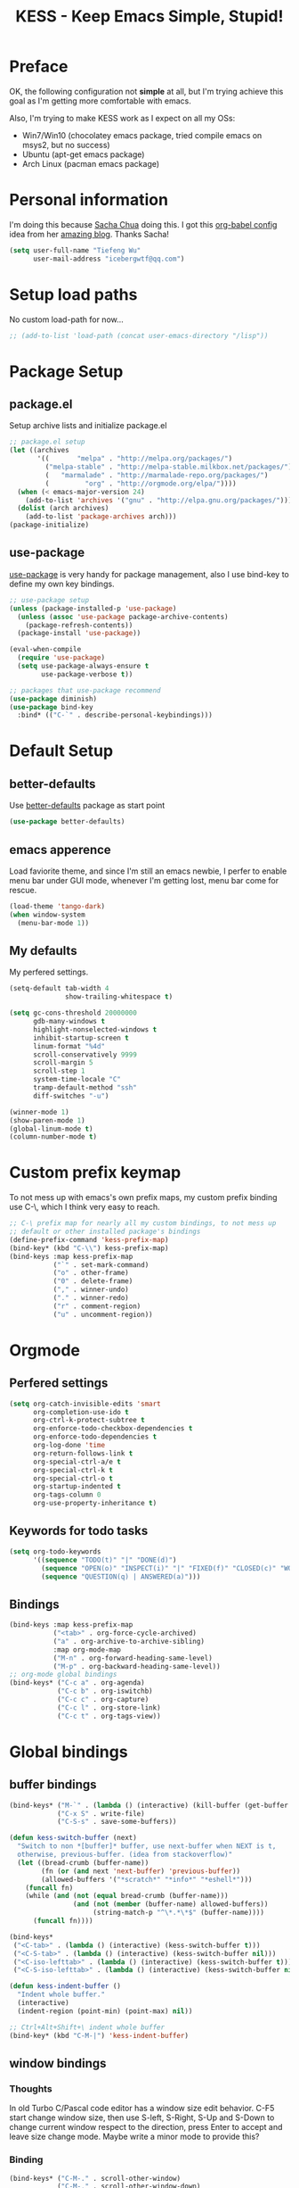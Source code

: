 #+TITLE: KESS - Keep Emacs Simple, Stupid!
#+STARTUP: content
#+OPTIONS: toc:4 h:4

* Preface
OK, the following configuration not *simple* at all, but I'm trying achieve this
goal as I'm getting more comfortable with emacs.

Also, I'm trying to make KESS work as I expect on all my OSs:
- Win7/Win10 (chocolatey emacs package, tried compile emacs on msys2, but no
  success)
- Ubuntu (apt-get emacs package)
- Arch Linux (pacman emacs package)
* Personal information
I'm doing this because [[https://github.com/sachac][Sacha Chua]] doing this. I got this [[https://github.com/sachac/.emacs.d][org-babel config]] idea
from her [[http://sachachua.com/blog/][amazing blog]]. Thanks Sacha!
#+BEGIN_SRC emacs-lisp
  (setq user-full-name "Tiefeng Wu"
        user-mail-address "icebergwtf@qq.com")
#+END_SRC
* Setup load paths
No custom load-path for now...
#+BEGIN_SRC emacs-lisp
  ;; (add-to-list 'load-path (concat user-emacs-directory "/lisp"))
#+END_SRC
* Package Setup
** package.el
Setup archive lists and initialize package.el
#+BEGIN_SRC emacs-lisp
  ;; package.el setup
  (let ((archives
         '((       "melpa" . "http://melpa.org/packages/")
           ("melpa-stable" . "http://melpa-stable.milkbox.net/packages/")
           (   "marmalade" . "http://marmalade-repo.org/packages/")
           (         "org" . "http://orgmode.org/elpa/"))))
    (when (< emacs-major-version 24)
      (add-to-list 'archives '("gnu" . "http://elpa.gnu.org/packages/")))
    (dolist (arch archives)
      (add-to-list 'package-archives arch)))
  (package-initialize)
#+END_SRC
** use-package
[[https://github.com/jwiegley/use-package][use-package]] is very handy for package management, also I use bind-key to define
my own key bindings.
#+BEGIN_SRC emacs-lisp
  ;; use-package setup
  (unless (package-installed-p 'use-package)
    (unless (assoc 'use-package package-archive-contents)
      (package-refresh-contents))
    (package-install 'use-package))

  (eval-when-compile
    (require 'use-package)
    (setq use-package-always-ensure t
          use-package-verbose t))

  ;; packages that use-package recommend
  (use-package diminish)
  (use-package bind-key
    :bind* (("C-`" . describe-personal-keybindings)))
#+END_SRC
* Default Setup
** better-defaults
Use [[https://github.com/technomancy/better-defaults][better-defaults]] package as start point
#+BEGIN_SRC emacs-lisp
(use-package better-defaults)
#+END_SRC
** emacs apperence
Load faviorite theme, and since I'm still an emacs newbie, I perfer to enable
menu bar under GUI mode, whenever I'm getting lost, menu bar come for rescue.
#+BEGIN_SRC emacs-lisp
(load-theme 'tango-dark)
(when window-system
  (menu-bar-mode 1))
#+END_SRC
** My defaults
My perfered settings.
#+BEGIN_SRC emacs-lisp
  (setq-default tab-width 4
                show-trailing-whitespace t)

  (setq gc-cons-threshold 20000000
        gdb-many-windows t
        highlight-nonselected-windows t
        inhibit-startup-screen t
        linum-format "%4d"
        scroll-conservatively 9999
        scroll-margin 5
        scroll-step 1
        system-time-locale "C"
        tramp-default-method "ssh"
        diff-switches "-u")

  (winner-mode 1)
  (show-paren-mode 1)
  (global-linum-mode t)
  (column-number-mode t)
#+END_SRC
* Custom prefix keymap
To not mess up with emacs's own prefix maps, my custom prefix binding use C-\,
which I think very easy to reach.
#+BEGIN_SRC emacs-lisp
  ;; C-\ prefix map for nearly all my custom bindings, to not mess up
  ;; default or other installed package's bindings
  (define-prefix-command 'kess-prefix-map)
  (bind-key* (kbd "C-\\") kess-prefix-map)
  (bind-keys :map kess-prefix-map
             ("`" . set-mark-command)
             ("o" . other-frame)
             ("0" . delete-frame)
             ("," . winner-undo)
             ("." . winner-redo)
             ("r" . comment-region)
             ("u" . uncomment-region))
#+END_SRC
* Orgmode
** Perfered settings
#+BEGIN_SRC emacs-lisp
(setq org-catch-invisible-edits 'smart
      org-completion-use-ido t
      org-ctrl-k-protect-subtree t
      org-enforce-todo-checkbox-dependencies t
      org-enforce-todo-dependencies t
      org-log-done 'time
      org-return-follows-link t
      org-special-ctrl-a/e t
      org-special-ctrl-k t
      org-special-ctrl-o t
      org-startup-indented t
      org-tags-column 0
      org-use-property-inheritance t)
#+END_SRC
** Keywords for todo tasks
#+BEGIN_SRC emacs-lisp
(setq org-todo-keywords
      '((sequence "TODO(t)" "|" "DONE(d)")
        (sequence "OPEN(o)" "INSPECT(i)" "|" "FIXED(f)" "CLOSED(c)" "WONTFIX(w)" "NOREPROD(n)")
        (sequence "QUESTION(q) | ANSWERED(a)")))
#+END_SRC
** Bindings
#+BEGIN_SRC emacs-lisp
  (bind-keys :map kess-prefix-map
             ("<tab>" . org-force-cycle-archived)
             ("a" . org-archive-to-archive-sibling)
             :map org-mode-map
             ("M-n" . org-forward-heading-same-level)
             ("M-p" . org-backward-heading-same-level))
  ;; org-mode global bindings
  (bind-keys* ("C-c a" . org-agenda)
              ("C-c b" . org-iswitchb)
              ("C-c c" . org-capture)
              ("C-c l" . org-store-link)
              ("C-c t" . org-tags-view))
#+END_SRC
* Global bindings
** buffer bindings
#+BEGIN_SRC emacs-lisp
  (bind-keys* ("M-`" . (lambda () (interactive) (kill-buffer (get-buffer (buffer-name)))))
              ("C-x S" . write-file)
              ("C-S-s" . save-some-buffers))

  (defun kess-switch-buffer (next)
    "Switch to non *[buffer]* buffer, use next-buffer when NEXT is t,
    otherwise, previous-buffer. (idea from stackoverflow)"
    (let ((bread-crumb (buffer-name))
          (fn (or (and next 'next-buffer) 'previous-buffer))
          (allowed-buffers '("*scratch*" "*info*" "*eshell*")))
      (funcall fn)
      (while (and (not (equal bread-crumb (buffer-name)))
                  (and (not (member (buffer-name) allowed-buffers))
                       (string-match-p "^\*.*\*$" (buffer-name))))
        (funcall fn))))

  (bind-keys*
   ("<C-tab>" . (lambda () (interactive) (kess-switch-buffer t)))
   ("<C-S-tab>" . (lambda () (interactive) (kess-switch-buffer nil)))
   ("<C-iso-lefttab>" . (lambda () (interactive) (kess-switch-buffer t)))
   ("<C-S-iso-lefttab>" . (lambda () (interactive) (kess-switch-buffer nil))))

  (defun kess-indent-buffer ()
    "Indent whole buffer."
    (interactive)
    (indent-region (point-min) (point-max) nil))

  ;; Ctrl+Alt+Shift+\ indent whole buffer
  (bind-key* (kbd "C-M-|") 'kess-indent-buffer)
#+END_SRC
** window bindings
*** Thoughts
In old Turbo C/Pascal code editor has a window size edit behavior. C-F5 start
change window size, then use S-left, S-Right, S-Up and S-Down to change current
window respect to the direction, press Enter to accept and leave size change
mode. Maybe write a minor mode to provide this?
*** Binding
#+BEGIN_SRC emacs-lisp
  (bind-keys* ("C-M-." . scroll-other-window)
              ("C-M-," . scroll-other-window-down)
              ("C-M-h" . windmove-left)
              ("C-M-j" . windmove-down)
              ("C-M-k" . windmove-up)
              ("C-M-l" . windmove-right))
#+END_SRC
** navigation bindings
#+BEGIN_SRC emacs-lisp
(bind-keys ("M-n" . forward-paragraph)
           ("M-p" . backward-paragraph))
#+END_SRC
** search and replace bindings
#+BEGIN_SRC emacs-lisp
(bind-keys* ("C-M-/" . query-replace)
            ("C-M-?" . query-replace-regexp))
#+END_SRC
** other bindings
#+BEGIN_SRC emacs-lisp
  (bind-keys* ("<backspace>" . delete-backward-char)
              ("M-\\" . hippie-expand)
              ("C-S-g" . occur))
#+END_SRC
* Essential packages
These're packages I think is essential.
** undo-tree
#+BEGIN_SRC emacs-lisp
(use-package undo-tree
  :bind* (("C-z" . undo-tree-undo)
          ("C-/" . undo-tree-redo))
  :config
  (global-undo-tree-mode))
#+END_SRC
** smex
#+BEGIN_SRC emacs-lisp
  (use-package smex
    :bind* (("M-x" . smex)
            ("M-X" . execute-extended-command)
            :map kess-prefix-map
            ("M-x" . smex-major-mode-commands)))
#+END_SRC
** company
#+BEGIN_SRC emacs-lisp
  (use-package company
    :diminish company-mode
    :demand
    :bind (:map company-active-map
                ("M-n" . company-next-page)
                ("M-p" . company-previous-page)
                ("C-n" . company-select-next-or-abort)
                ("C-p" . company-select-previous-or-abort))
    :config
    (setq company-idle-delay 0.3
          company-tooltip-limit 12
          company-minimum-prefix-length 2)
    (global-company-mode 1))
#+END_SRC
** ido related
#+BEGIN_SRC emacs-lisp
  (ido-mode 1)
  (ido-everywhere 1)

  (use-package ido-ubiquitous
    :config
    (ido-ubiquitous-mode 1))

  (use-package flx-ido
    :config
    (setq ido-enable-prefix nil
          ido-enable-flex-matching t
          ido-use-faces nil
          ido-create-new-buffer 'always
          ido-use-filename-at-point 'guess
          ido-max-prospects 10
          ido-default-file-method 'selected-window
          ido-auto-merge-work-directories-length -1)
    (flx-ido-mode 1))
#+END_SRC
* Useful handy packages
In order to be KESS, I'll only choose some little packages besides essential
packages loaded above.
#+BEGIN_SRC emacs-lisp
  (use-package popwin
    :config
    (popwin-mode 1))
  (use-package ag)
  (use-package ack)
  (use-package bookmark+)
#+END_SRC
* Evil-mode
Maybe I can totally discard later?  And I'm think about create a minor mode like
[[https://github.com/chrisdone/god-mode][god-mode]] and evil-mode, but just a thin layer to provide vim's normal state and
visual state. =Of course, this will be a tough task for me now.=
** Features & thoughts
- use CapsLock to switch
- insert state as pure emacs
- normal state + visual state = view state (or browse state?)
** Evil setup
#+BEGIN_SRC emacs-lisp
  (use-package evil
    :diminish undo-tree-mode
    :bind* (("C-:" . evil-ex)
            :map kess-prefix-map ("C-\\" . evil-mode))
    :config
    (unbind-key "C-z" evil-normal-state-map)
    (unbind-key "C-z" evil-motion-state-map)
    (unbind-key "C-z" evil-insert-state-map)

    (setq evil-esc-delay 0)

    (use-package evil-visualstar
      :config
      (global-evil-visualstar-mode t))

    (use-package evil-numbers
      :bind (:map evil-normal-state-map
                  ("+" . evil-numbers/inc-at-pt)
                  ("-" . evil-numbers/dec-at-pt))))
#+END_SRC
* Coding setup
** Syntax Check
Flycheck is a bit annoying when enabled globally, so I use it only when needed.
#+BEGIN_SRC emacs-lisp
  (use-package flycheck
    :diminish flycheck-mode
    :bind (:map kess-prefix-map
                ("f" . flycheck-mode))
    :config
    (use-package flycheck-pos-tip)
    (when (display-graphic-p (selected-frame))
      (eval-after-load 'flycheck
        '(custom-set-variables
          '(flycheck-display-errors-function #'flycheck-pos-tip-error-messages)))))
#+END_SRC
** Templating
Learn more and get used to it.
#+BEGIN_SRC emacs-lisp
(use-package yasnippet
  :diminish yas-minor-mode
  :config
  (setq yas-snippet-dirs (concat user-emacs-directory "snippets"))
  (yas-global-mode 1))
#+END_SRC
** Lisp coding setup
:PROPERTIES:
:CUSTOM_ID: paredit
:END:
#+BEGIN_SRC emacs-lisp
  (defun add-lisp-hook (func)
    (dolist (x '(scheme emacs-lisp lisp clojure lisp-interaction slime-repl cider-repl))
      (add-hook (intern (concat (symbol-name x) "-mode-hook")) func)))
#+END_SRC
*** clojure
#+BEGIN_SRC emacs-lisp
  (use-package clojure-mode :defer t)
  (use-package cider :defer t)
#+END_SRC
*** common lisp
#+BEGIN_SRC emacs-lisp
(load (expand-file-name "~/quicklisp/slime-helper.el"))
(setq inferior-lisp-program "sbcl")
#+END_SRC
*** paredit
#+BEGIN_SRC emacs-lisp
  (use-package paredit
    :demand
    :bind (:map paredit-mode-map
                ("C-." . paredit-forward-slurp-sexp)
                ("C-," . paredit-forward-barf-sexp)
                ("C-\>" . paredit-backward-barf-sexp)
                ("C-\<" . paredit-backward-slurp-sexp)
                ("M-n" . paredit-forward)
                ("M-p" . paredit-backward))
    :config
    (add-lisp-hook 'enable-paredit-mode))
#+END_SRC
*** emacs-lisp
#+BEGIN_SRC emacs-lisp
  (use-package eldoc
    :diminish eldoc-mode
    :config
    (eldoc-add-command 'paredit-backward-delete 'paredit-close-round)
    (add-lisp-hook (lambda () (eldoc-mode 1))))
#+END_SRC
** Ruby coding setup
#+BEGIN_SRC emacs-lisp
#+END_SRC
** C# coding setup
More dig into omnisharp-emacs.
#+BEGIN_SRC emacs-lisp
  (use-package csharp-mode)
  (use-package omnisharp
    :config
    (setq omnisharp-server-executable-path "~/bin/omnisharp/OmniSharp")
    (when (file-exists-p omnisharp-server-executable-path)
      (add-hook 'csharp-mode-hook 'omnisharp-mode)
      (add-to-list 'company-backends 'company-omnisharp)))
#+END_SRC
** Parens
I'm confusing about parens related packages, for now my simple understanding is:
- use smartparens for common coding parens and pair management (there still
  another variations like autopair, wrapper-region, electric-pair-mode).
- use paredit for lisp language, see blew [[#paredit][Lisp coding setup]].
- disable smartparens until I get time to learn it
*** rainbow-delimiters
#+BEGIN_SRC emacs-lisp
  (use-package rainbow-delimiters
    :config
    (add-hook 'prog-mode-hook 'rainbow-delimiters-mode)
    (add-lisp-hook 'rainbow-delimiters-mode))
#+END_SRC
*** smartparens
#+BEGIN_SRC emacs-lisp
  ;; (use-package smartparens-config
  ;;   :ensure smartparens
  ;;   :demand
  ;;   :bind (:map smartparens-mode-map
  ;;               ("M-k" . sp-kill-sexp)
  ;;               ("M-K" . sp-kill-hybrid-sexp)
  ;;               ("<C-M-backspace>" . sp-backward-kill-sexp)

  ;;               ;; ("C-M-a" . sp-beginning-of-sexp)
  ;;               ;; ("C-M-e" . sp-end-of-sexp)

  ;;               ;; ("C-<down>" . sp-down-sexp)
  ;;               ;; ("C-<up>"   . sp-up-sexp)
  ;;               ;; ("M-<down>" . sp-backward-down-sexp)
  ;;               ;; ("M-<up>"   . sp-backward-up-sexp)

  ;;               ;; ("C-M-f" . sp-forward-sexp)
  ;;               ;; ("C-M-b" . sp-backward-sexp)

  ;;               ;; ("C-M-n" . sp-next-sexp)
  ;;               ;; ("C-M-p" . sp-previous-sexp)

  ;;               ;; ("C-S-f" . sp-forward-symbol)
  ;;               ;; ("C-S-b" . sp-backward-symbol)

  ;;               ;; ("C-<right>" . sp-forward-slurp-sexp)
  ;;               ;; ("M-<right>" . sp-forward-barf-sexp)
  ;;               ;; ("C-<left>"  . sp-backward-slurp-sexp)
  ;;               ;; ("M-<left>"  . sp-backward-barf-sexp)

  ;;               ;; ("C-M-t" . sp-transpose-sexp)
  ;;               ;; ("C-M-w" . sp-copy-sexp)

  ;;               ;; ("C-M-d" . delete-sexp)

  ;;               ;; ("M-<backspace>" . backward-kill-word)
  ;;               ;; ("C-<backspace>" . sp-backward-kill-word)
  ;;               ;; ([remap sp-backward-kill-word] . backward-kill-word)

  ;;               ;; ("M-[" . sp-backward-unwrap-sexp)
  ;;               ;; ("M-]" . sp-unwrap-sexp)

  ;;               ;; ("C-x C-t" . sp-transpose-hybrid-sexp)

  ;;               ;; ("C-c ("  . wrap-with-parens)
  ;;               ;; ("C-c ["  . wrap-with-brackets)
  ;;               ;; ("C-c {"  . wrap-with-braces)
  ;;               ;; ("C-c '"  . wrap-with-single-quotes)
  ;;               ;; ("C-c \"" . wrap-with-double-quotes)
  ;;               ;; ("C-c _"  . wrap-with-underscores)
  ;;               ;; ("C-c `"  . wrap-with-back-quotes))
  ;;               )
  ;;   :config
  ;;   (show-smartparens-global-mode t)
  ;;   (smartparens-strict-mode 1)
  ;;   (add-hook 'prog-mode-hook 'turn-on-smartparens-strict-mode)
  ;;   (add-hook 'markdown-mode-hook 'turn-on-smartparens-strict-mode))
#+END_SRC
* Project management
Just start to use them, maybe one of both is enough? Or maybe a wrapper package
to benefit from both? (Another tough task)
** projectile
#+BEGIN_SRC emacs-lisp
  (use-package projectile
    :demand
    :bind* (("M-o" . projectile-find-file-dwim)
            ("M-O" . projectile-find-file-dwim-other-window))
    :config
    (projectile-global-mode)
    (setq projectile-indexing-method 'alien
          projectile-enable-caching t))
#+END_SRC
** find-file-in-project
#+BEGIN_SRC emacs-lisp
(use-package find-file-in-project
  :ensure ivy)
#+END_SRC
* Session and history
Borrowed from [[https://ebzzry.github.io/emacs-hacks-2.html][Emacs and Hacks II]], with my changes.
#+BEGIN_SRC emacs-lisp
  ;; desktop
  (require 'desktop)
  (desktop-save-mode)
  (setq desktop-dirname user-emacs-directory
        desktop-base-file-name "desktop"
        desktop-base-lock-name "desktop.lock"
        desktop-restore-frames t
        desktop-restore-reuses-frames t
        desktop-restore-in-current-display t
        desktop-restore-forces-onscreen t)
  ;; savehist
  (savehist-mode t)
  (setq savehist-file (concat user-emacs-directory "savehist"))
#+END_SRC
* Emacs server
Start server if not already running. Properly set server to work on MSWin is
painful.
#+BEGIN_SRC emacs-lisp
  (require 'server)
  (when (not (eq (server-running-p) t))
    (add-hook 'after-init-hook 'server-start))
#+END_SRC
